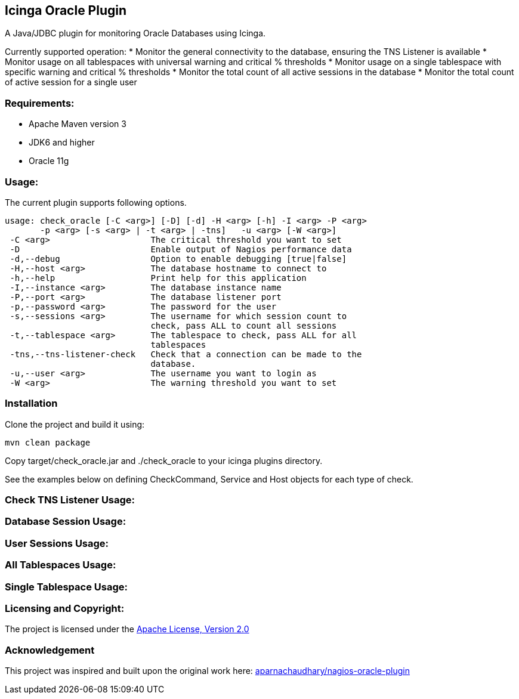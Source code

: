== Icinga Oracle Plugin ==

A Java/JDBC plugin for monitoring Oracle Databases using Icinga.  

Currently supported operation:
* Monitor the general connectivity to the database, ensuring the TNS Listener is available
* Monitor usage on all tablespaces with universal warning and critical % thresholds
* Monitor usage on a single tablespace with specific warning and critical % thresholds
* Monitor the total count of all active sessions in the database
* Monitor the total count of active session for a single user

=== Requirements: ===
* Apache Maven version 3
* JDK6 and higher
* Oracle 11g

=== Usage: ===
The current plugin supports following options.

[source,bash]
----

usage: check_oracle [-C <arg>] [-D] [-d] -H <arg> [-h] -I <arg> -P <arg>
       -p <arg> [-s <arg> | -t <arg> | -tns]   -u <arg> [-W <arg>]
 -C <arg>                    The critical threshold you want to set
 -D                          Enable output of Nagios performance data
 -d,--debug                  Option to enable debugging [true|false]
 -H,--host <arg>             The database hostname to connect to
 -h,--help                   Print help for this application
 -I,--instance <arg>         The database instance name
 -P,--port <arg>             The database listener port
 -p,--password <arg>         The password for the user
 -s,--sessions <arg>         The username for which session count to
                             check, pass ALL to count all sessions
 -t,--tablespace <arg>       The tablespace to check, pass ALL for all
                             tablespaces
 -tns,--tns-listener-check   Check that a connection can be made to the
                             database.
 -u,--user <arg>             The username you want to login as
 -W <arg>                    The warning threshold you want to set

----

=== Installation ===

Clone the project and build it using:

  mvn clean package
  
Copy target/check_oracle.jar and ./check_oracle to your icinga plugins directory.

See the examples below on defining CheckCommand, Service and Host objects for each type of check.

=== Check TNS Listener Usage: ===

=== Database Session Usage: ===

=== User Sessions Usage: ===

=== All Tablespaces Usage: ===

=== Single Tablespace Usage: ===


=== Licensing and Copyright: ===

The project is licensed under the http://www.apache.org/licenses/LICENSE-2.0[Apache License, Version 2.0]

=== Acknowledgement ===

This project was inspired and built upon the original work here: https://github.com/aparnachaudhary/nagios-plugin-oracle[aparnachaudhary/nagios-oracle-plugin]